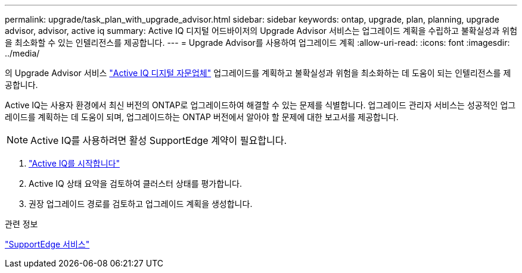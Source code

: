 ---
permalink: upgrade/task_plan_with_upgrade_advisor.html 
sidebar: sidebar 
keywords: ontap, upgrade, plan, planning, upgrade advisor, advisor, active iq 
summary: Active IQ 디지털 어드바이저의 Upgrade Advisor 서비스는 업그레이드 계획을 수립하고 불확실성과 위험을 최소화할 수 있는 인텔리전스를 제공합니다. 
---
= Upgrade Advisor를 사용하여 업그레이드 계획
:allow-uri-read: 
:icons: font
:imagesdir: ../media/


[role="lead"]
의 Upgrade Advisor 서비스 link:https://aiq.netapp.com/["Active IQ 디지털 자문업체"] 업그레이드를 계획하고 불확실성과 위험을 최소화하는 데 도움이 되는 인텔리전스를 제공합니다.

Active IQ는 사용자 환경에서 최신 버전의 ONTAP로 업그레이드하여 해결할 수 있는 문제를 식별합니다. 업그레이드 관리자 서비스는 성공적인 업그레이드를 계획하는 데 도움이 되며, 업그레이드하는 ONTAP 버전에서 알아야 할 문제에 대한 보고서를 제공합니다.


NOTE: Active IQ를 사용하려면 활성 SupportEdge 계약이 필요합니다.

. https://aiq.netapp.com/["Active IQ를 시작합니다"]
. Active IQ 상태 요약을 검토하여 클러스터 상태를 평가합니다.
. 권장 업그레이드 경로를 검토하고 업그레이드 계획을 생성합니다.


.관련 정보
https://www.netapp.com/us/services/support-edge.aspx["SupportEdge 서비스"]

